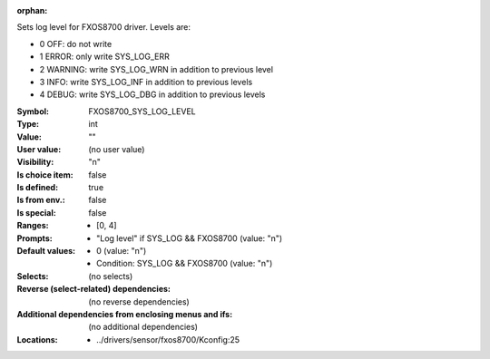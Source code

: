 :orphan:

.. title:: FXOS8700_SYS_LOG_LEVEL

.. option:: CONFIG_FXOS8700_SYS_LOG_LEVEL:
.. _CONFIG_FXOS8700_SYS_LOG_LEVEL:

Sets log level for FXOS8700 driver.
Levels are:

- 0 OFF: do not write

- 1 ERROR: only write SYS_LOG_ERR

- 2 WARNING: write SYS_LOG_WRN in addition to previous level

- 3 INFO: write SYS_LOG_INF in addition to previous levels

- 4 DEBUG: write SYS_LOG_DBG in addition to previous levels



:Symbol:           FXOS8700_SYS_LOG_LEVEL
:Type:             int
:Value:            ""
:User value:       (no user value)
:Visibility:       "n"
:Is choice item:   false
:Is defined:       true
:Is from env.:     false
:Is special:       false
:Ranges:

 *  [0, 4]
:Prompts:

 *  "Log level" if SYS_LOG && FXOS8700 (value: "n")
:Default values:

 *  0 (value: "n")
 *   Condition: SYS_LOG && FXOS8700 (value: "n")
:Selects:
 (no selects)
:Reverse (select-related) dependencies:
 (no reverse dependencies)
:Additional dependencies from enclosing menus and ifs:
 (no additional dependencies)
:Locations:
 * ../drivers/sensor/fxos8700/Kconfig:25